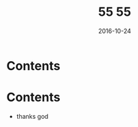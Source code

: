 #+TITLE: 55
#+DATE: 2016-10-23
#+TAGS:
#+LAYOUT: post
#+CATEGORIES:
* Contents
#+BEGIN_HTML
<!--more-->
#+END_HTML
#+TITLE: 55
#+DATE: 2016-10-24
#+TAGS:
#+LAYOUT: post
#+CATEGORIES:
* Contents
- thanks god
#+BEGIN_HTML
<!--more-->
#+END_HTML
